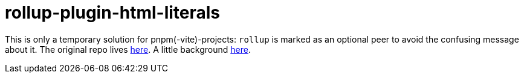 = rollup-plugin-html-literals

This is only a temporary solution for pnpm(-vite)-projects: `rollup` is marked as an optional peer to avoid the confusing message about it.
The original repo lives https://github.com/jleeson/rollup-plugin-html-literals#readme[here].
A little background https://github.com/rollup/plugins/pull/845[here].